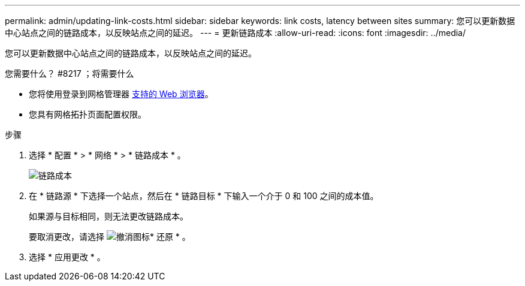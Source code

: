 ---
permalink: admin/updating-link-costs.html 
sidebar: sidebar 
keywords: link costs, latency between sites 
summary: 您可以更新数据中心站点之间的链路成本，以反映站点之间的延迟。 
---
= 更新链路成本
:allow-uri-read: 
:icons: font
:imagesdir: ../media/


[role="lead"]
您可以更新数据中心站点之间的链路成本，以反映站点之间的延迟。

.您需要什么？ #8217 ；将需要什么
* 您将使用登录到网格管理器 xref:../admin/web-browser-requirements.adoc[支持的 Web 浏览器]。
* 您具有网格拓扑页面配置权限。


.步骤
. 选择 * 配置 * > * 网络 * > * 链路成本 * 。
+
image::../media/configuring_link_costs.png[链路成本]

. 在 * 链路源 * 下选择一个站点，然后在 * 链路目标 * 下输入一个介于 0 和 100 之间的成本值。
+
如果源与目标相同，则无法更改链路成本。

+
要取消更改，请选择 image:../media/nms_revert.gif["撤消图标"]* 还原 * 。

. 选择 * 应用更改 * 。

